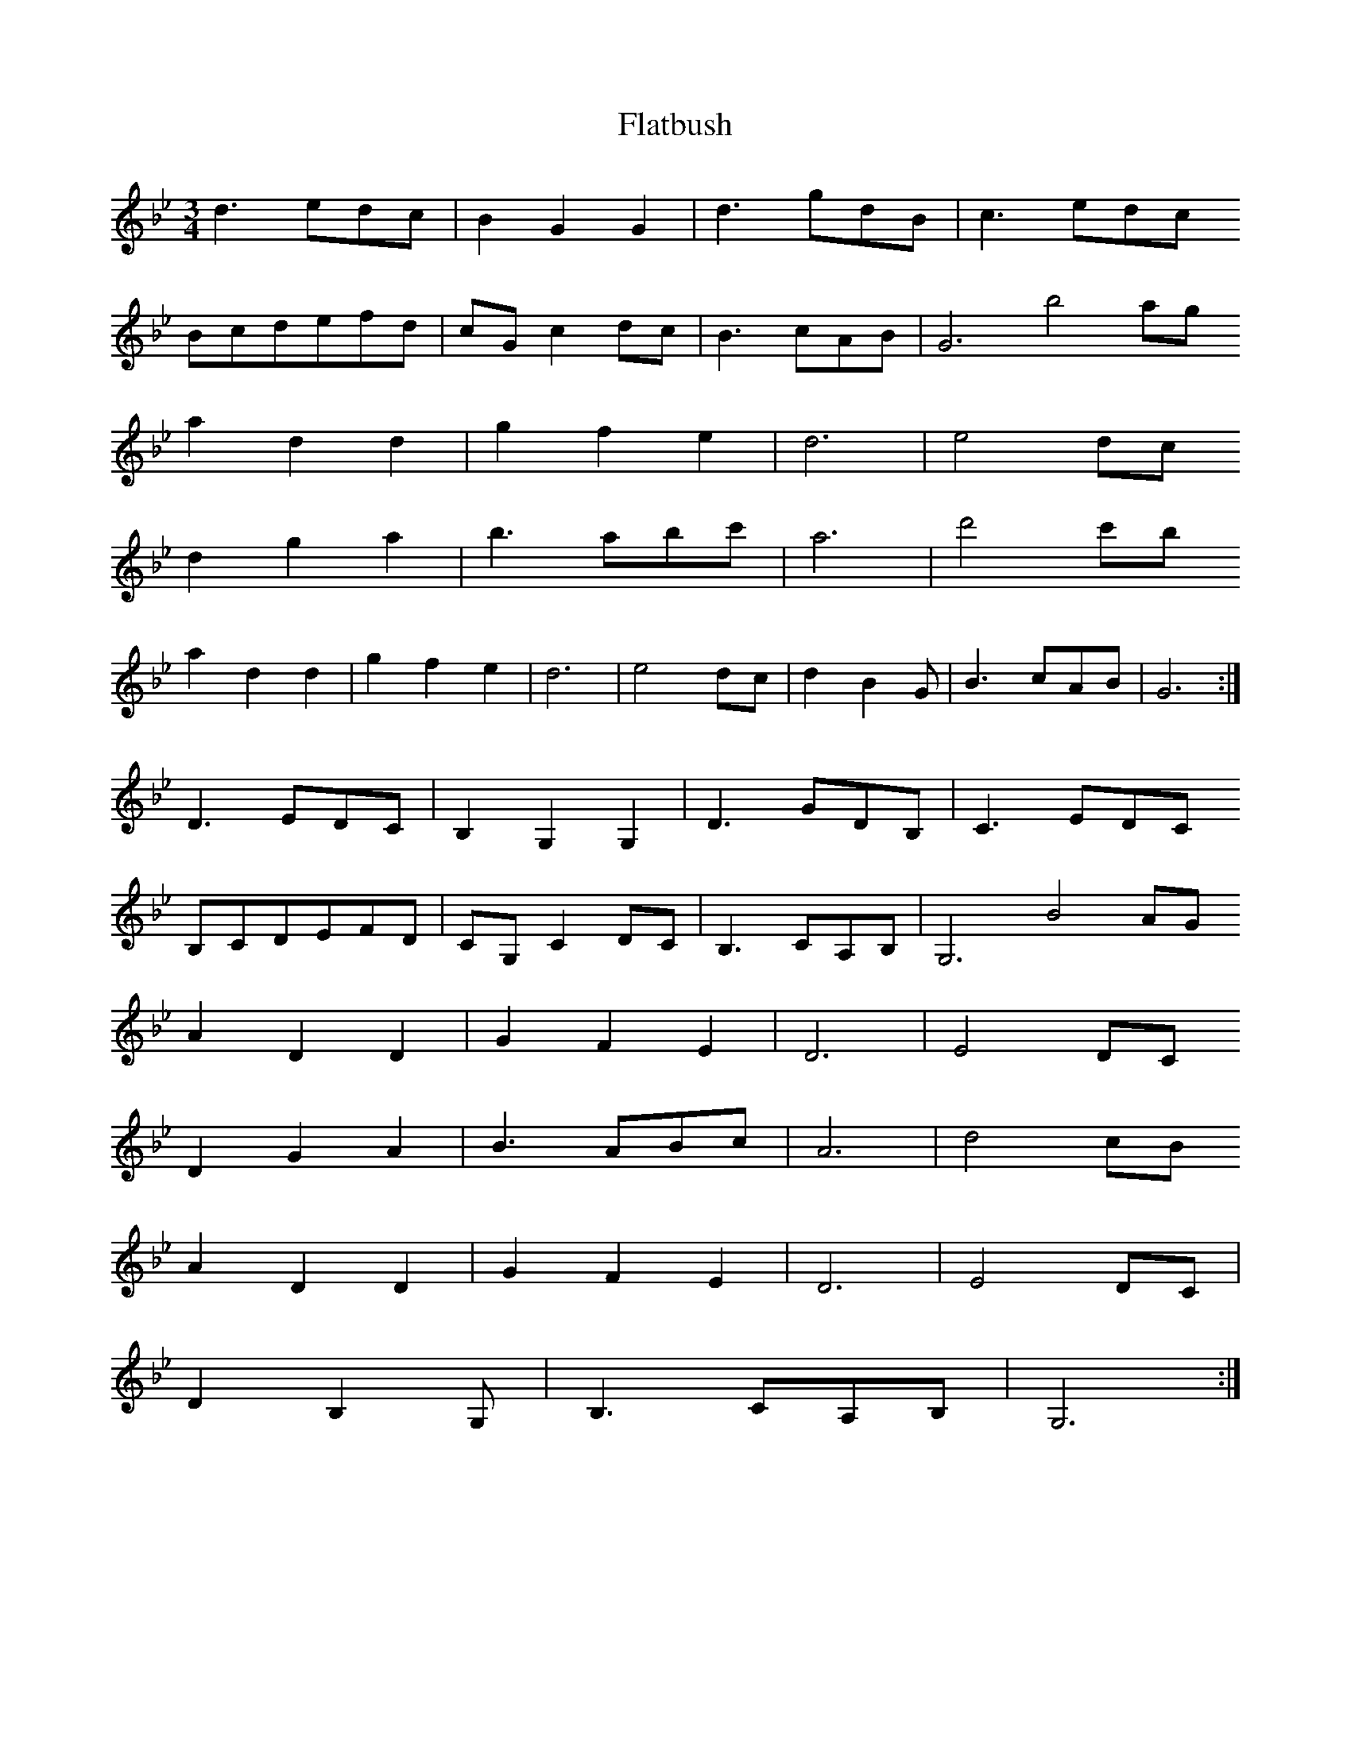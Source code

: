 X: 13335
T: Flatbush
R: waltz
M: 3/4
K: Gminor
d3edc|B2G2G2|d3gdB|c3edc
Bcdefd|cGc2dc|B3cAB|G6 b4ag
a2d2d2|g2f2e2|d6|e4dc
d2g2a2|b3abc'|a6|d'4c'b
a2d2d2|g2f2e2|d6|e4dc|d2B2G|B3cAB|G6:|
D3EDC|B,2G,2G,2|D3GDB,|C3EDC
B,CDEFD|CG,C2DC|B,3CA,B,|G,6 B4AG
A2D2D2|G2F2E2|D6|E4DC
D2G2A2|B3ABc|A6|d4cB
A2D2D2|G2F2E2|D6|E4DC|
D2B,2G,|B,3CA,B,|G,6:|


